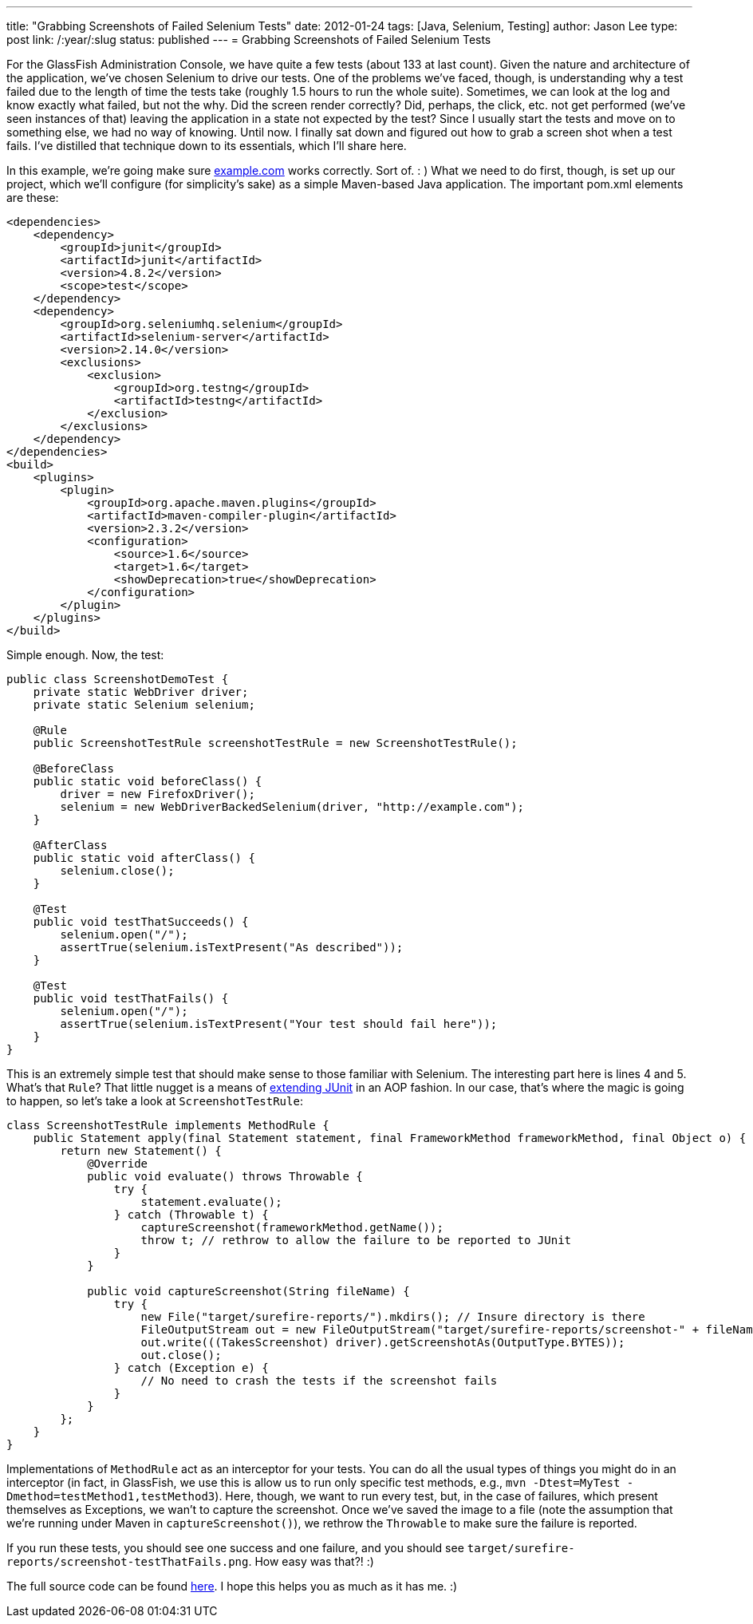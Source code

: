 ---
title: "Grabbing Screenshots of Failed Selenium Tests"
date: 2012-01-24
tags: [Java, Selenium, Testing]
author: Jason Lee
type: post
link: /:year/:slug
status: published
---
= Grabbing Screenshots of Failed Selenium Tests

For the GlassFish Administration Console, we have quite a few tests (about 133 at last count).  Given the nature and architecture of the application, we've chosen Selenium to drive our tests.  One of the problems we've faced, though, is understanding why a test failed due to the length of time the tests take (roughly 1.5 hours to run the whole suite).  Sometimes, we can look at the log and know exactly what failed, but not the why.  Did the screen render correctly?  Did, perhaps, the click, etc. not get performed (we've seen instances of that) leaving the application in a state not expected by the test?  Since I usually start the tests and move on to something else, we had no way of knowing.  Until now.  I finally sat down and figured out how to grab a screen shot when a test fails.  I've distilled that technique down to its essentials, which I'll share here.
// more

In this example, we're going make sure http://example.com[example.com] works correctly. Sort of. : )  What we need to do first, though, is set up our project, which we'll configure (for simplicity's sake) as a simple Maven-based Java application.  The important pom.xml elements are these:

[source,xml,linenums]
----
<dependencies>
    <dependency>
        <groupId>junit</groupId>
        <artifactId>junit</artifactId>
        <version>4.8.2</version>
        <scope>test</scope>
    </dependency>
    <dependency>
        <groupId>org.seleniumhq.selenium</groupId>
        <artifactId>selenium-server</artifactId>
        <version>2.14.0</version>
        <exclusions>
            <exclusion>
                <groupId>org.testng</groupId>
                <artifactId>testng</artifactId>
            </exclusion>
        </exclusions>
    </dependency>
</dependencies>
<build>
    <plugins>
        <plugin>
            <groupId>org.apache.maven.plugins</groupId>
            <artifactId>maven-compiler-plugin</artifactId>
            <version>2.3.2</version>
            <configuration>
                <source>1.6</source>
                <target>1.6</target>
                <showDeprecation>true</showDeprecation>
            </configuration>
        </plugin>
    </plugins>
</build>
----

Simple enough.  Now, the test:

[source,java,linenums]
----
public class ScreenshotDemoTest {
    private static WebDriver driver;
    private static Selenium selenium;

    @Rule
    public ScreenshotTestRule screenshotTestRule = new ScreenshotTestRule();

    @BeforeClass
    public static void beforeClass() {
        driver = new FirefoxDriver();
        selenium = new WebDriverBackedSelenium(driver, "http://example.com");
    }

    @AfterClass
    public static void afterClass() {
        selenium.close();
    }

    @Test
    public void testThatSucceeds() {
        selenium.open("/");
        assertTrue(selenium.isTextPresent("As described"));
    }

    @Test
    public void testThatFails() {
        selenium.open("/");
        assertTrue(selenium.isTextPresent("Your test should fail here"));
    }
}
----

This is an extremely simple test that should make sense to those familiar with Selenium.  The interesting part here is lines 4 and 5.  What's that `Rule`?  That little nugget is a means of http://www.junit.org/node/580[extending JUnit] in an AOP fashion.  In our case, that's where the magic is going to happen, so let's take a look at `ScreenshotTestRule`:

[source,java,linenums]
----
class ScreenshotTestRule implements MethodRule {
    public Statement apply(final Statement statement, final FrameworkMethod frameworkMethod, final Object o) {
        return new Statement() {
            @Override
            public void evaluate() throws Throwable {
                try {
                    statement.evaluate();
                } catch (Throwable t) {
                    captureScreenshot(frameworkMethod.getName());
                    throw t; // rethrow to allow the failure to be reported to JUnit
                }
            }

            public void captureScreenshot(String fileName) {
                try {
                    new File("target/surefire-reports/").mkdirs(); // Insure directory is there
                    FileOutputStream out = new FileOutputStream("target/surefire-reports/screenshot-" + fileName + ".png");
                    out.write(((TakesScreenshot) driver).getScreenshotAs(OutputType.BYTES));
                    out.close();
                } catch (Exception e) {
                    // No need to crash the tests if the screenshot fails
                }
            }
        };
    }
}
----

Implementations of `MethodRule` act as an interceptor for your tests.  You can do all the usual types of things you might do in an interceptor (in fact, in GlassFish, we use this is allow us to run only specific test methods, e.g., `mvn -Dtest=MyTest -Dmethod=testMethod1,testMethod3`).  Here, though, we want to run every test, but, in the case of failures, which present themselves as Exceptions, we wan't to capture the screenshot.  Once we've saved the image to a file (note the assumption that we're running under Maven in `captureScreenshot()`), we rethrow the `Throwable` to make sure the failure is reported.

If you run these tests, you should see one success and one failure, and you should see `target/surefire-reports/screenshot-testThatFails.png`.  How easy was that?! :)

The full source code can be found link:/selenium_screenshots.tar.gz[here].  I hope this helps you as much as it has me. :)
